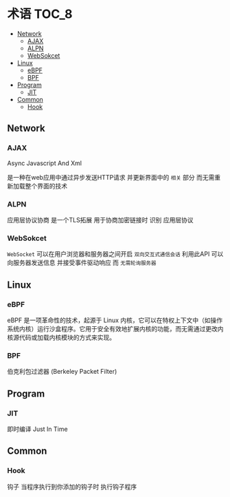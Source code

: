 * 术语                                                                :TOC_8:
  - [[#network][Network]]
    - [[#ajax][AJAX]]
    - [[#alpn][ALPN]]
    - [[#websokcet][WebSokcet]]
  - [[#linux][Linux]]
    - [[#ebpf][eBPF]]
    - [[#bpf][BPF]]
  - [[#program][Program]]
    - [[#jit][JIT]]
  - [[#common][Common]]
    - [[#hook][Hook]]

** Network
*** AJAX
Async Javascript And Xml

是一种在web应用中通过异步发送HTTP请求 并更新界面中的 ~相关~ 部分 而无需重新加载整个界面的技术

*** ALPN
应用层协议协商 是一个TLS拓展 用于协商加密链接时 识别 应用层协议

*** WebSokcet
~WebSocket~ 可以在用户浏览器和服务器之间开启 ~双向交互式通信会话~
利用此API 可以向服务器发送信息 并接受事件驱动响应 而 ~无需轮询服务器~

** Linux

*** eBPF
eBPF 是一项革命性的技术，起源于 Linux 内核，它可以在特权上下文中（如操作系统内核）运行沙盒程序。它用于安全有效地扩展内核的功能，而无需通过更改内核源代码或加载内核模块的方式来实现。


*** BPF
伯克利包过滤器 (Berkeley Packet Filter)

** Program

*** JIT
即时编译 Just In Time

** Common

*** Hook
钩子
当程序执行到你添加的钩子时 执行钩子程序


